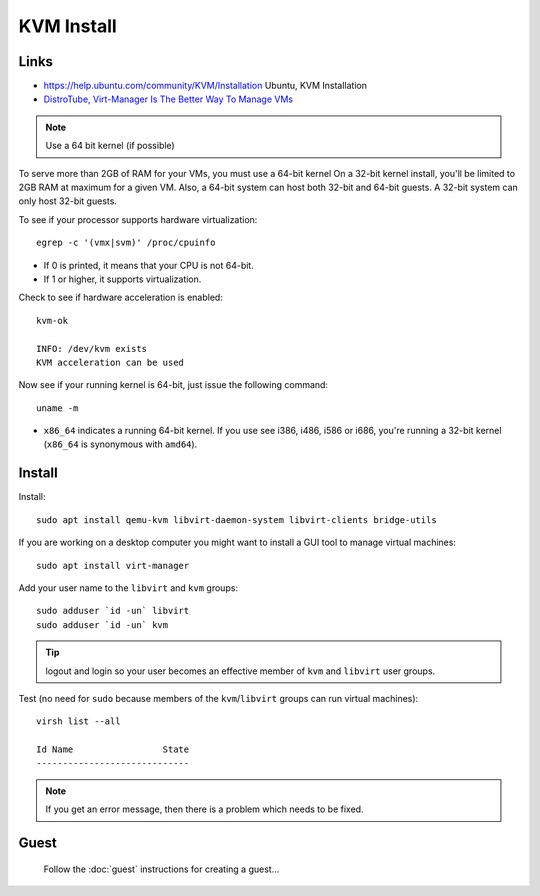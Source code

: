 KVM Install
***********

.. highlight:: bash

Links
=====

- https://help.ubuntu.com/community/KVM/Installation
  Ubuntu, KVM Installation
- `DistroTube, Virt-Manager Is The Better Way To Manage VMs`_

.. note:: Use a 64 bit kernel (if possible)

To serve more than 2GB of RAM for your VMs, you must use a 64-bit kernel
On a 32-bit kernel install, you'll be limited to 2GB RAM at maximum for a
given VM.  Also, a 64-bit system can host both 32-bit and 64-bit guests. A
32-bit system can only host 32-bit guests.

To see if your processor supports hardware virtualization::

  egrep -c '(vmx|svm)' /proc/cpuinfo

- If 0 is printed, it means that your CPU is not 64-bit.
- If 1 or higher, it supports virtualization.

Check to see if hardware acceleration is enabled::

  kvm-ok

  INFO: /dev/kvm exists
  KVM acceleration can be used

Now see if your running kernel is 64-bit, just issue the following
command::

  uname -m

- ``x86_64`` indicates a running 64-bit kernel.  If you use see i386,
  i486, i586 or i686, you're running a 32-bit kernel (``x86_64`` is synonymous
  with ``amd64``).

Install
=======

Install::

  sudo apt install qemu-kvm libvirt-daemon-system libvirt-clients bridge-utils

If you are working on a desktop computer you might want to install a GUI tool to
manage virtual machines::

  sudo apt install virt-manager

Add your user name to the ``libvirt`` and ``kvm`` groups::

  sudo adduser `id -un` libvirt
  sudo adduser `id -un` kvm

.. tip:: logout and login so your user becomes an effective member of ``kvm``
         and ``libvirt`` user groups.

Test (no need for ``sudo`` because members of the ``kvm``/``libvirt`` groups can
run virtual machines)::

  virsh list --all

  Id Name                 State
  -----------------------------

.. note:: If you get an error message, then there is a problem which needs to
          be fixed.

.. Configuration
.. =============
..
.. I want to set-up bridge networking for all virtual machines:
..
.. Install the following packages::
..
..   sudo apt-get install qemu
..   sudo apt-get install libcap2-bin
..
.. On a 64 bit system::
..
..   sudo setcap cap_net_admin=ei /usr/bin/qemu-system-x86_64
..
.. Edit the ``/etc/security/capability.conf`` file and give capabilities to
.. appropriate users e.g::
..
..   cap_net_admin        patrick
..
.. Start by editing ``/etc/network/interfaces``.  Add in the following::
..
..   # KVM
..   # https://help.ubuntu.com/community/KVM/Networking
..   auto eth0
..   iface eth0 inet manual
..
..   auto br0
..       iface br0 inet static
..       address 192.168.11.10
..       network 192.168.11.0
..       netmask 255.255.255.0
..       broadcast 192.168.11.255
..       gateway 192.168.11.1
..       bridge_ports eth0
..       bridge_stp off
..       bridge_fd 0
..       bridge_maxwait 0
..
.. .. note:: I am giving this machine a fixed IP address.
..
.. Re-start networking::
..
..   sudo /etc/init.d/networking restart
..
.. Note:
..
.. - Bridged networking will probably only work on wired networks.
.. - Probably worth re-starting the workstation and making sure it can still
..   connect to the internet.  I couldn't connect to the internet and so had to
..   remove the ``br0`` section...
..
.. Probably worth checking out this article to try and resolve the issue:
.. https://help.ubuntu.com/community/KVM/Networking

Guest
=====

  Follow the :doc:`guest` instructions for creating a guest...


.. _`DistroTube, Virt-Manager Is The Better Way To Manage VMs`: https://www.youtube.com/watch?v=p1d_b_91YlU
